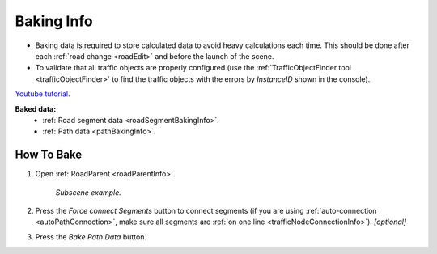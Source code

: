 .. _bakingInfo:

Baking Info
=====

* Baking data is required to store calculated data to avoid heavy calculations each time. This should be done after each :ref:`road change <roadEdit>` and before the launch of the scene.
* To validate that all traffic objects are properly configured (use the :ref:`TrafficObjectFinder tool <trafficObjectFinder>` to find the traffic objects with the errors by `InstanceID` shown in the console).

`Youtube tutorial. <https://youtu.be/P1iP4XR383M>`_

**Baked data:**
	* :ref:`Road segment data <roadSegmentBakingInfo>`.
	* :ref:`Path data <pathBakingInfo>`.

How To Bake
-------------------

#. Open :ref:`RoadParent <roadParentInfo>`.
	
	.. _roadParent:

	.. image:: /images/road/bakingInfoExample.png
	`Subscene example.`

	.. image:: /images/road/installation/RoadParent.png

#. Press the `Force connect Segments` button to connect segments (if you are using :ref:`auto-connection <autoPathConnection>`, make sure all segments are :ref:`on one line <trafficNodeConnectionInfo>`). *[optional]*
#. Press the `Bake Path Data` button.
